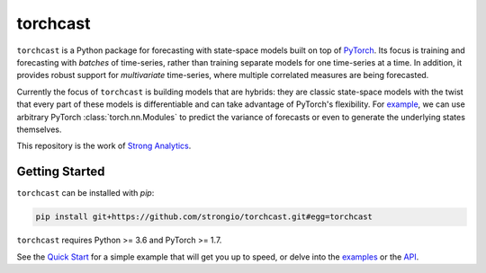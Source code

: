 torchcast
==========

``torchcast`` is a Python package for forecasting with state-space models built on top of `PyTorch <http://pytorch.org>`_. Its focus is training and forecasting with *batches* of time-series, rather than training separate models for one time-series at a time. In addition, it provides robust support for *multivariate* time-series, where multiple correlated measures are being forecasted.

Currently the focus of ``torchcast`` is building models that are hybrids: they are classic state-space models with the twist that every part of these models is differentiable and can take advantage of PyTorch's flexibility. For `example <https://torchcast.readthedocs.io/en/latest/examples/electricity.html#Training-our-Hybrid-Forecasting-Model>`_, we can use arbitrary PyTorch :class:`torch.nn.Modules` to predict the variance of forecasts or even to generate the underlying states themselves.

This repository is the work of `Strong Analytics <https://www.strong.io/>`_.

.. image:: docs/examples_air_quality_6_2.png

Getting Started
---------------

``torchcast`` can be installed with `pip`:

.. code-block:: bash

    pip install git+https://github.com/strongio/torchcast.git#egg=torchcast

``torchcast`` requires Python >= 3.6 and PyTorch >= 1.7.

See the `Quick Start <https://torchcast.readthedocs.io/en/latest/quick_start.html>`_ for a simple example that will get you up to speed, or delve into the `examples <https://torchcast.readthedocs.io/en/latest/examples/examples.html>`_ or the `API <https://torchcast.readthedocs.io/en/latest/api/api.html>`_.
